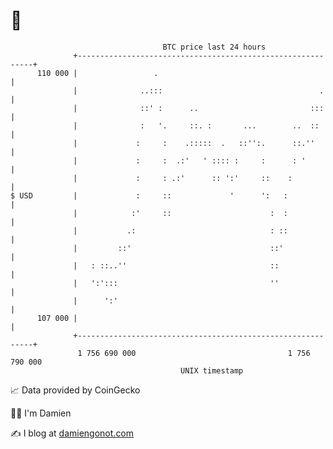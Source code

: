 * 👋

#+begin_example
                                     BTC price last 24 hours                    
                 +------------------------------------------------------------+ 
         110 000 |                 .                                          | 
                 |              ..:::                                   .     | 
                 |              ::' :      ..                         :::     | 
                 |              :   '.     ::. :       ...        ..  ::      | 
                 |             :     :    .:::::  .   ::'':.      ::.''       | 
                 |             :     :  .:'   ' :::: :     :      : '         | 
                 |             :     : .:'      :: ':'     ::    :            | 
   $ USD         |             :     ::             '      ':   :             | 
                 |            :'     ::                      :  :             | 
                 |           .:                              : ::             | 
                 |         ::'                               ::'              | 
                 |   : ::..''                                ::               | 
                 |   ':':::                                  ''               | 
                 |      ':'                                                   | 
         107 000 |                                                            | 
                 +------------------------------------------------------------+ 
                  1 756 690 000                                  1 756 790 000  
                                         UNIX timestamp                         
#+end_example
📈 Data provided by CoinGecko

🧑‍💻 I'm Damien

✍️ I blog at [[https://www.damiengonot.com][damiengonot.com]]
